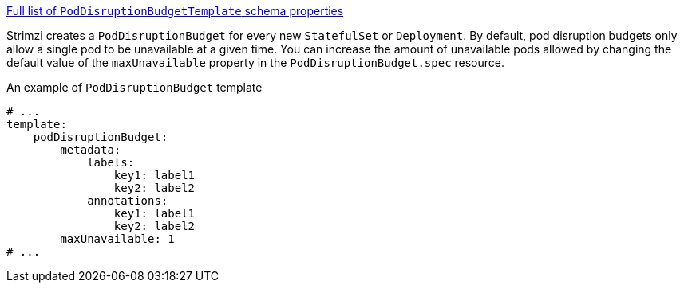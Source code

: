 xref:type-PodDisruptionBudgetTemplate-schema-{context}[Full list of `PodDisruptionBudgetTemplate` schema properties]

Strimzi creates a `PodDisruptionBudget` for every new `StatefulSet` or `Deployment`.
By default, pod disruption budgets only allow a single pod to be unavailable at a given time.
You can increase the amount of unavailable pods allowed by changing the default value of the `maxUnavailable` property in the `PodDisruptionBudget.spec` resource.

.An example of `PodDisruptionBudget` template
[source,yaml,subs=attributes+]
----
# ...
template:
    podDisruptionBudget:
        metadata:
            labels:
                key1: label1
                key2: label2
            annotations:
                key1: label1
                key2: label2
        maxUnavailable: 1
# ...
----
